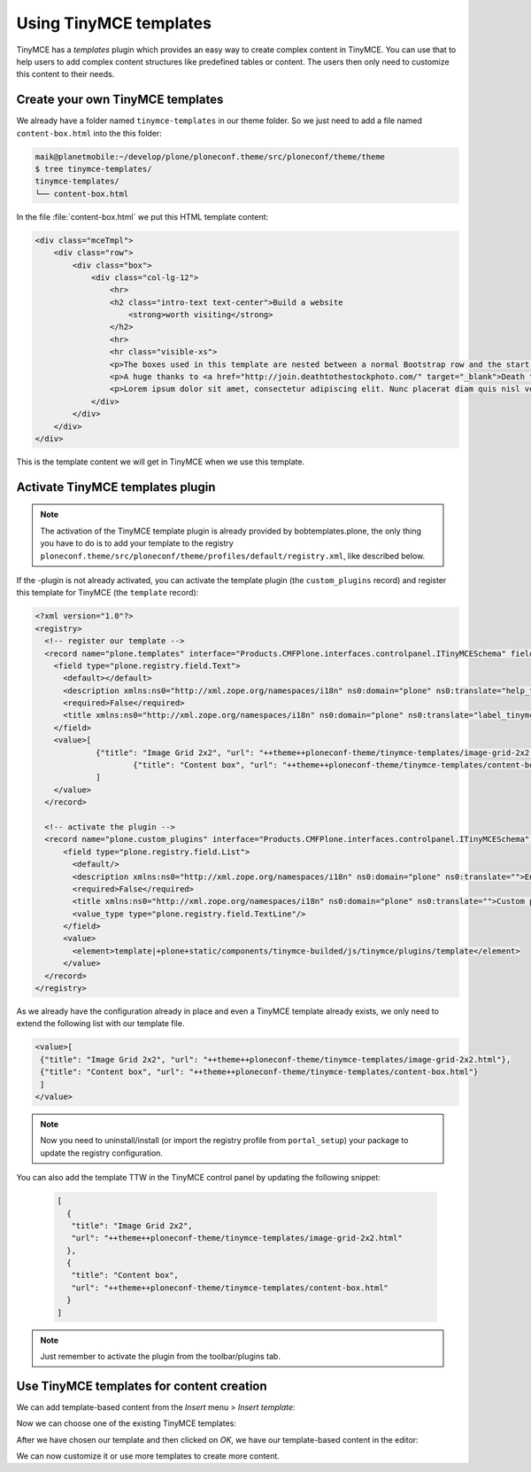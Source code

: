 =======================
Using TinyMCE templates
=======================

TinyMCE has a *templates* plugin which provides an easy way to create
complex content in TinyMCE.
You can use that to help users to add complex content structures like
predefined tables or content.
The users then only need to customize this content to their needs.

Create your own TinyMCE templates
=================================

We already have a folder named ``tinymce-templates`` in our theme folder. So we just need to add a file named ``content-box.html`` into the this folder:

.. code-block:: bash

   maik@planetmobile:~/develop/plone/ploneconf.theme/src/ploneconf/theme/theme
   $ tree tinymce-templates/
   tinymce-templates/
   └── content-box.html

In the file :file:`content-box.html` we put this HTML template content:

.. code-block:: html

   <div class="mceTmpl">
       <div class="row">
           <div class="box">
               <div class="col-lg-12">
                   <hr>
                   <h2 class="intro-text text-center">Build a website
                       <strong>worth visiting</strong>
                   </h2>
                   <hr>
                   <hr class="visible-xs">
                   <p>The boxes used in this template are nested between a normal Bootstrap row and the start of your column layout. The boxes will be full-width boxes, so if you want to make them smaller then you will need to customize.</p>
                   <p>A huge thanks to <a href="http://join.deathtothestockphoto.com/" target="_blank">Death to the Stock Photo</a> for allowing us to use the beautiful photos that make this template really come to life. When using this template, make sure your photos are decent. Also make sure that the file size on your photos is kept to a minumum to keep load times to a minimum.</p>
                   <p>Lorem ipsum dolor sit amet, consectetur adipiscing elit. Nunc placerat diam quis nisl vestibulum dignissim. In hac habitasse platea dictumst. Interdum et malesuada fames ac ante ipsum primis in faucibus. Pellentesque habitant morbi tristique senectus et netus et malesuada fames ac turpis egestas.</p>
               </div>
           </div>
       </div>
   </div>

This is the template content we will get in TinyMCE when we use this template.


Activate TinyMCE templates plugin
=================================

.. note:: The activation of the TinyMCE template plugin is already provided by bobtemplates.plone, the only thing you have to do is to add your template to the registry ``ploneconf.theme/src/ploneconf/theme/profiles/default/registry.xml``, like described below.

If the -plugin is not already activated, you can activate the template plugin (the ``custom_plugins`` record) and register this template for TinyMCE (the ``template`` record):

.. code-block:: xml

   <?xml version="1.0"?>
   <registry>
     <!-- register our template -->
     <record name="plone.templates" interface="Products.CMFPlone.interfaces.controlpanel.ITinyMCESchema" field="templates">
       <field type="plone.registry.field.Text">
         <default></default>
         <description xmlns:ns0="http://xml.zope.org/namespaces/i18n" ns0:domain="plone" ns0:translate="help_tinymce_templates">Enter the list of templates in json format                 http://www.tinymce.com/wiki.php/Plugin:template</description>
         <required>False</required>
         <title xmlns:ns0="http://xml.zope.org/namespaces/i18n" ns0:domain="plone" ns0:translate="label_tinymce_templates">Templates</title>
       </field>
       <value>[
	  	{"title": "Image Grid 2x2", "url": "++theme++ploneconf-theme/tinymce-templates/image-grid-2x2.html"},
			{"title": "Content box", "url": "++theme++ploneconf-theme/tinymce-templates/content-box.html"}
	  	]
       </value>
     </record>

     <!-- activate the plugin -->
     <record name="plone.custom_plugins" interface="Products.CMFPlone.interfaces.controlpanel.ITinyMCESchema" field="custom_plugins">
         <field type="plone.registry.field.List">
           <default/>
           <description xmlns:ns0="http://xml.zope.org/namespaces/i18n" ns0:domain="plone" ns0:translate="">Enter a list of custom plugins which will be loaded in the editor. Format is pluginname|location, one per line.</description>
           <required>False</required>
           <title xmlns:ns0="http://xml.zope.org/namespaces/i18n" ns0:domain="plone" ns0:translate="">Custom plugins</title>
           <value_type type="plone.registry.field.TextLine"/>
         </field>
         <value>
           <element>template|+plone+static/components/tinymce-builded/js/tinymce/plugins/template</element>
         </value>
     </record>
   </registry>


As we already have the configuration already in place and even a TinyMCE template already exists, we only need to extend the following list with our template file.

.. code-block:: xml

   <value>[
    {"title": "Image Grid 2x2", "url": "++theme++ploneconf-theme/tinymce-templates/image-grid-2x2.html"},
    {"title": "Content box", "url": "++theme++ploneconf-theme/tinymce-templates/content-box.html"}
    ]
   </value>


.. note::
  Now you need to uninstall/install (or import the registry profile from ``portal_setup``) your package to update the registry configuration.

You can also add the template TTW in the TinyMCE control panel by updating the following snippet:

  .. code-block:: json

     [
       {
        "title": "Image Grid 2x2",
        "url": "++theme++ploneconf-theme/tinymce-templates/image-grid-2x2.html"
       },
       {
        "title": "Content box",
        "url": "++theme++ploneconf-theme/tinymce-templates/content-box.html"
       }
     ]

.. note:: Just remember to activate the plugin from the toolbar/plugins tab.


Use TinyMCE templates for content creation
==========================================

We can add template-based content from the *Insert* menu > *Insert template*:

.. image:: _static/theming-tinymce-insert-template.jpg

Now we can choose one of the existing TinyMCE templates:

.. image:: _static/theming-tinymce-choose-template.jpg

After we have chosen our template and then clicked on *OK*,
we have our template-based content in the editor:

.. image:: _static/theming-tinymce-insert-template-result.jpg

We can now customize it or use more templates to create more content.
